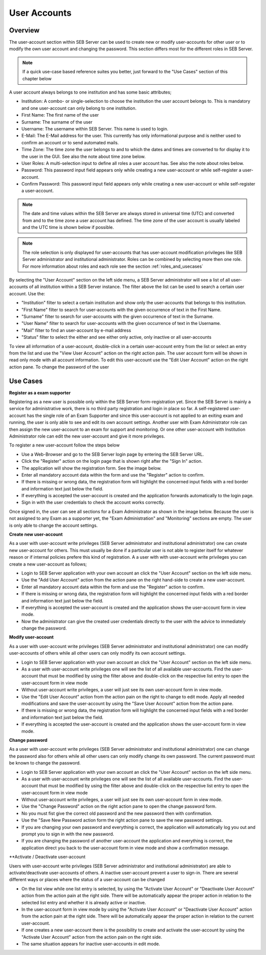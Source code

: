 User Accounts
=============

Overview
---------

The user-account section within SEB Server can be used to create new or modify user-accounts for other user or to modify the own
user account and changing the password. This section differs most for the different roles in SEB Server.

.. note:: 
      If a quick use-case based reference suites you better, just forward to the "Use Cases" section of this chapter below

A user account always belongs to one institution and has some basic attributes;

- Institution: A combo- or single-selection to choose the institution the user account belongs to. This is mandatory 
  and one user-account can only belong to one institution.
- First Name: The first name of the user
- Surname: The surname of the user
- Username: The username within SEB Server. This name is used to login.
- E-Mail: The E-Mail address for the user. This currently has only informational purpose and is neither used to confirm an account or to send automated mails.
- Time Zone: The time zone the user belongs to and to which the dates and times are converted to for display it to the user in the GUI. See also the note about time zone below.
- User Roles: A multi-selection input to define all roles a user account has. See also the note about roles below.
- Password: This password input field appears only while creating a new user-account or while self-register a user-account.
- Confirm Password: This password input field appears only while creating a new user-account or while self-register a user-account.

.. note:: 
      The date and time values within the SEB Server are always stored in universal time (UTC) and converted
      from and to the time zone a user account has defined. The time zone of the user account is usually labeled
      and the UTC time is shown below if possible.
      
.. note:: 
      The role selection is only displayed for user-accounts that has user-account modification privileges like
      SEB Server administrator and institutional administrator. Roles can be combined by selecting more then one role.
      For more information about roles and each role see the section :ref:`roles_and_usecases`

By selecting the "User Account" section on the left side menu, a SEB Server administrator will see a list of all user-accounts 
of all institution within a SEB Server instance. The filter above the list can be used to search a certain user account. Use the:

- "Institution" filter to select a certain institution and show only the user-accounts that belongs to this institution.
- "First Name" filter to search for user-accounts with the given occurrence of text in the First Name.
- "Surname" filter to search for user-accounts with the given occurrence of text in the Surname.
- "User Name" filter to search for user-accounts with the given occurrence of text in the Username.
- "Mail" filter to find an user-account by e-mail address
- "Status" filter to select the either and see either only active, only inactive or all user-accounts

.. image:: images/account/list_serveradmin.png
    :align: center
    :target: https://raw.githubusercontent.com/SafeExamBrowser/seb-server/master/docs/images/account/list_serveradmin.png
    
To view all information of a user-account, double-click in a certain user-account entry from the list or select an entry from the list and
use the "View User Account" action on the right action pain. The user account form will be shown in read only mode with all account information.
To edit this user-account use the "Edit User Account" action on the right action pane. To change the password of the user


Use Cases
---------

**Register as a exam supporter**

Registering as a new user is possible only within the SEB Server form-registration yet. Since the SEB Server is mainly a service for administrative work, 
there is no third party registration and login in place so far. A self-registered user-account has the single role of an 
Exam Supporter and since this user-account is not applied to an exiting exam and running, the user is only able to see and edit its own account settings. 
Another user with Exam Administrator role can then assign the new user-account to an exam for support and monitoring. Or one other user-account with 
Institution Administrator role can edit the new user-account and give it more privileges.

To register a new user-account follow the steps below

- Use a Web-Browser and go to the SEB Server login page by entering the SEB Server URL.
- Click the "Register" action on the login page that is shown right after the "Sign In" action.
- The application will show the registration form. See the image below.
- Enter all mandatory account data within the form and use the "Register" action to confirm.
- If there is missing or wrong data, the registration form will highlight the concerned input fields with a red border and information text just below the field.
- If everything is accepted the user-account is created and the application forwards automatically to the login page.
- Sign in with the user credentials to check the account works correctly.

.. image:: images/overview/register.png
    :align: center
    :target: https://raw.githubusercontent.com/SafeExamBrowser/seb-server/master/docs/images/overview/register.png
    
Once signed in, the user can see all sections for a Exam Administrator as shown in the image below. Because the user is not assigned to any
Exam as a supporter yet, the "Exam Administration" and "Monitoring" sections are empty. The user is only able to change the account settings.

.. image:: images/account/registered.png
    :align: center
    :target: https://raw.githubusercontent.com/SafeExamBrowser/seb-server/master/docs/images/account/registered.png

**Create new user-account**

As a user with user-account write privileges (SEB Server administrator and institutional administrator) one can create new user-account for
others. This must usually be done if a particular user is not able to register itself for whatever reason or if internal policies prefere
this kind of registration. A a user with with user-account write privileges you can create a new user-account as follows;

- Login to SEB Server application with your own account an click the "User Account" section on the left side menu.
- Use the "Add User Account" action from the action pane on the right hand-side to create a new user-account.
- Enter all mandatory account data within the form and use the "Register" action to confirm.
- If there is missing or wrong data, the registration form will highlight the concerned input fields with a red border and information text just below the field.
- If everything is accepted the user-account is created and the application shows the user-account form in view mode.
- Now the administrator can give the created user credentials directly to the user with the advice to immediately change the password. 

**Modify user-account**

As a user with user-account write privileges (SEB Server administrator and institutional administrator) one can modify user-accounts of others
while all other users can only modify its own account settings.

- Login to SEB Server application with your own account an click the "User Account" section on the left side menu.
- As a user with user-account write privileges one will see the list of all available user-accounts. Find the user-account that must be modified
  by using the filter above and double-click on the respective list entry to open the user-account form in view mode
- Without user-account write privileges, a user will just see its own user-account form in view mode.
- Use the "Edit User Account" action from the action pain on the right to change to edit mode. Apply all needed modifications and 
  save the user-account by using the "Save User Account" action from the action pane.
- If there is missing or wrong data, the registration form will highlight the concerned input fields with a red border and information text just below the field.
- If everything is accepted the user-account is created and the application shows the user-account form in view mode.

**Change password**

As a user with user-account write privileges (SEB Server administrator and institutional administrator) one can change the password also for others
while all other users can only modify change its own password. The current password must be known to change the password.

- Login to SEB Server application with your own account an click the "User Account" section on the left side menu.
- As a user with user-account write privileges one will see the list of all available user-accounts. Find the user-account that must be modified
  by using the filter above and double-click on the respective list entry to open the user-account form in view mode
- Without user-account write privileges, a user will just see its own user-account form in view mode.
- Use the "Change Password" action on the right action pane to open the change password form.
- No you must fist give the correct old password and the new password then with confirmation.
- Use the "Save New Password action form the right action pane to save the new password settings.
- If you are changing your own password and everything is correct, the application will automatically log you out and prompt you to sign in with the new password.
- If you are changing the password of another user-account the application and everything is correct, the application 
  direct you back to the user-account form in view mode and show a confirmation message.
  
.. image:: images/account/change_password.png
    :align: center
    :target: https://raw.githubusercontent.com/SafeExamBrowser/seb-server/master/docs/images/account/change_password.png

**Activate / Deactivate user-account

Users with user-account write privileges (SEB Server administrator and institutional administrator) are able to activate/deactivate
user-accounts of others. A inactive user-account prevent a user to sign-in. There are several different ways or places where the status
of a user-account can be changed

- On the list view while one list entry is selected, by using the "Activate User Account" or "Deactivate User Account" action from
  the action pain at the right side. There will be automatically appear the proper action in relation to the selected list entry and whether
  it is already active or inactive.
- In the user-account form in view mode by using the "Activate User Account" or "Deactivate User Account" action from
  the action pain at the right side. There will be automatically appear the proper action in relation to the current user-account.
- If one creates a new user-account there is the possibility to create and activate the user-account by using the "Activate User Account"
  action from the action pain on the right side.
- The same situation appears for inactive user-accounts in edit mode.

